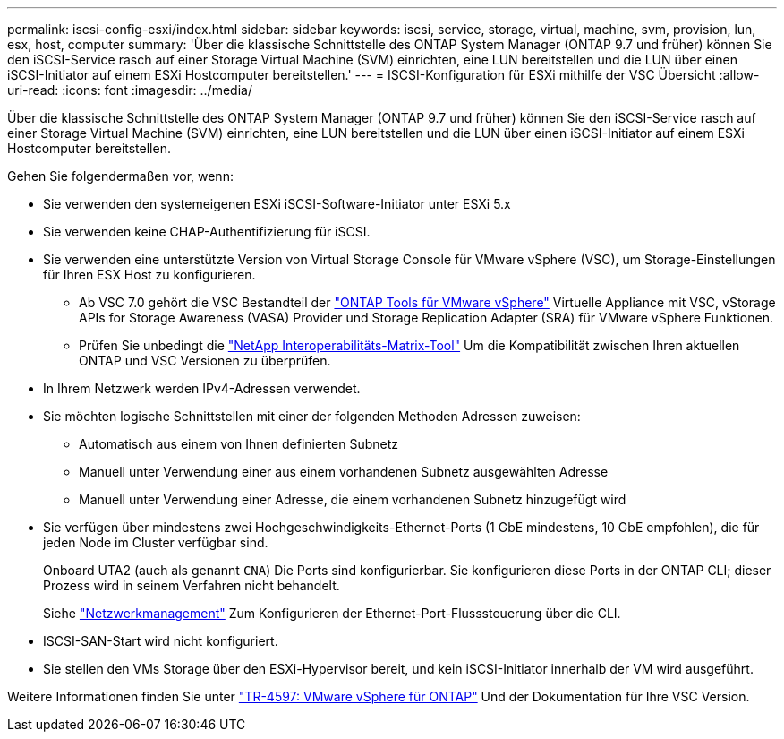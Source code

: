 ---
permalink: iscsi-config-esxi/index.html 
sidebar: sidebar 
keywords: iscsi, service, storage, virtual, machine, svm, provision, lun, esx, host, computer 
summary: 'Über die klassische Schnittstelle des ONTAP System Manager (ONTAP 9.7 und früher) können Sie den iSCSI-Service rasch auf einer Storage Virtual Machine (SVM) einrichten, eine LUN bereitstellen und die LUN über einen iSCSI-Initiator auf einem ESXi Hostcomputer bereitstellen.' 
---
= ISCSI-Konfiguration für ESXi mithilfe der VSC Übersicht
:allow-uri-read: 
:icons: font
:imagesdir: ../media/


[role="lead"]
Über die klassische Schnittstelle des ONTAP System Manager (ONTAP 9.7 und früher) können Sie den iSCSI-Service rasch auf einer Storage Virtual Machine (SVM) einrichten, eine LUN bereitstellen und die LUN über einen iSCSI-Initiator auf einem ESXi Hostcomputer bereitstellen.

Gehen Sie folgendermaßen vor, wenn:

* Sie verwenden den systemeigenen ESXi iSCSI-Software-Initiator unter ESXi 5.x
* Sie verwenden keine CHAP-Authentifizierung für iSCSI.
* Sie verwenden eine unterstützte Version von Virtual Storage Console für VMware vSphere (VSC), um Storage-Einstellungen für Ihren ESX Host zu konfigurieren.
+
** Ab VSC 7.0 gehört die VSC Bestandteil der https://docs.netapp.com/us-en/ontap-tools-vmware-vsphere/index.html["ONTAP Tools für VMware vSphere"^] Virtuelle Appliance mit VSC, vStorage APIs for Storage Awareness (VASA) Provider und Storage Replication Adapter (SRA) für VMware vSphere Funktionen.
** Prüfen Sie unbedingt die https://imt.netapp.com/matrix/["NetApp Interoperabilitäts-Matrix-Tool"^] Um die Kompatibilität zwischen Ihren aktuellen ONTAP und VSC Versionen zu überprüfen.


* In Ihrem Netzwerk werden IPv4-Adressen verwendet.
* Sie möchten logische Schnittstellen mit einer der folgenden Methoden Adressen zuweisen:
+
** Automatisch aus einem von Ihnen definierten Subnetz
** Manuell unter Verwendung einer aus einem vorhandenen Subnetz ausgewählten Adresse
** Manuell unter Verwendung einer Adresse, die einem vorhandenen Subnetz hinzugefügt wird


* Sie verfügen über mindestens zwei Hochgeschwindigkeits-Ethernet-Ports (1 GbE mindestens, 10 GbE empfohlen), die für jeden Node im Cluster verfügbar sind.
+
Onboard UTA2 (auch als genannt `CNA`) Die Ports sind konfigurierbar. Sie konfigurieren diese Ports in der ONTAP CLI; dieser Prozess wird in seinem Verfahren nicht behandelt.

+
Siehe link:https://docs.netapp.com/us-en/ontap/networking/index.html["Netzwerkmanagement"^] Zum Konfigurieren der Ethernet-Port-Flusssteuerung über die CLI.

* ISCSI-SAN-Start wird nicht konfiguriert.
* Sie stellen den VMs Storage über den ESXi-Hypervisor bereit, und kein iSCSI-Initiator innerhalb der VM wird ausgeführt.


Weitere Informationen finden Sie unter https://docs.netapp.com/us-en/netapp-solutions/virtualization/vsphere_ontap_ontap_for_vsphere.html["TR-4597: VMware vSphere für ONTAP"^] Und der Dokumentation für Ihre VSC Version.
